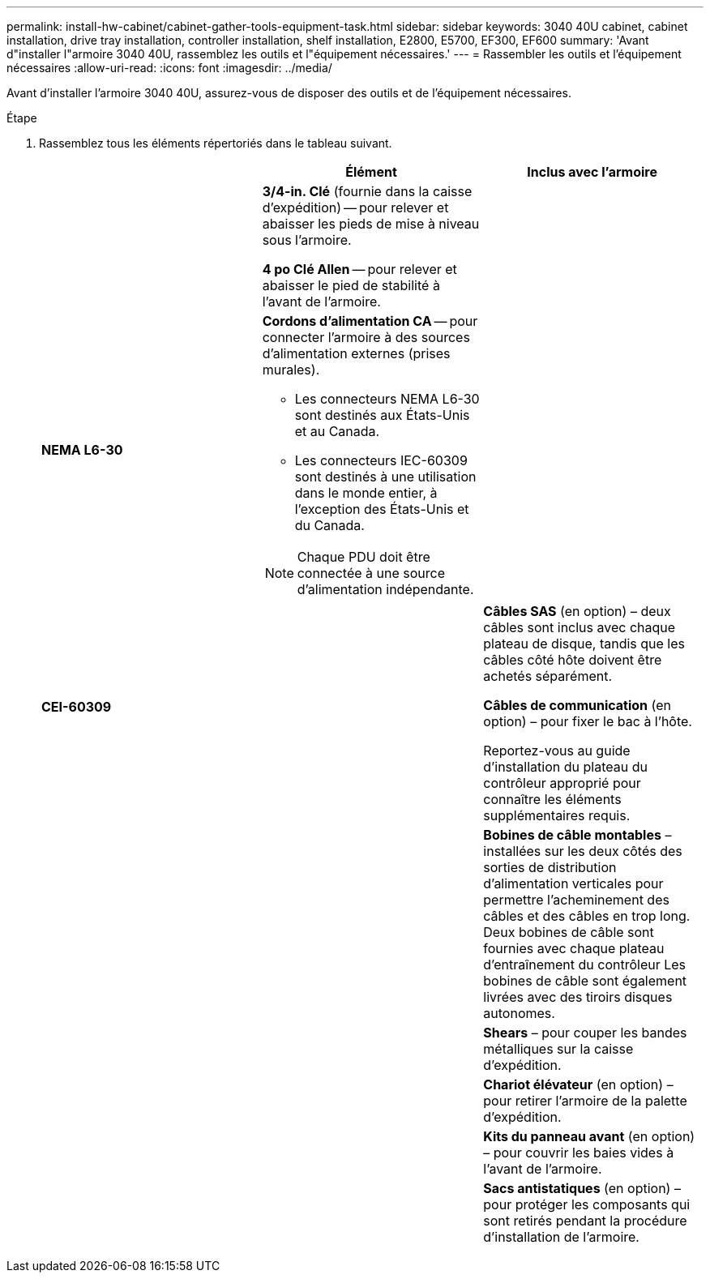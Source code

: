 ---
permalink: install-hw-cabinet/cabinet-gather-tools-equipment-task.html 
sidebar: sidebar 
keywords: 3040 40U cabinet, cabinet installation, drive tray installation, controller installation, shelf installation, E2800, E5700, EF300, EF600 
summary: 'Avant d"installer l"armoire 3040 40U, rassemblez les outils et l"équipement nécessaires.' 
---
= Rassembler les outils et l'équipement nécessaires
:allow-uri-read: 
:icons: font
:imagesdir: ../media/


[role="lead"]
Avant d'installer l'armoire 3040 40U, assurez-vous de disposer des outils et de l'équipement nécessaires.

.Étape
. Rassemblez tous les éléments répertoriés dans le tableau suivant.
+
|===
|  | Élément | Inclus avec l'armoire 


 a| 
image:../media/83009_02.gif[""]
 a| 
*3/4-in. Clé* (fournie dans la caisse d'expédition) -- pour relever et abaisser les pieds de mise à niveau sous l'armoire.

*4 po Clé Allen* -- pour relever et abaisser le pied de stabilité à l'avant de l'armoire.
 a| 
image:../media/77037_11.gif[""]



 a| 
*NEMA L6-30*

image:../media/73121_01_dwg_nema_l6_30_power_cord.gif[""]
 a| 
*Cordons d'alimentation CA* -- pour connecter l'armoire à des sources d'alimentation externes (prises murales).

** Les connecteurs NEMA L6-30 sont destinés aux États-Unis et au Canada.
** Les connecteurs IEC-60309 sont destinés à une utilisation dans le monde entier, à l'exception des États-Unis et du Canada.



NOTE: Chaque PDU doit être connectée à une source d'alimentation indépendante.
 a| 
image:../media/77037_11.gif[""]



 a| 
**CEI-60309**

image:../media/73122_01_dwg_iec_60309_power_cord.gif[""]



 a| 
image:../media/78038_21.png[""]
 a| 
**Câbles SAS** (en option) – deux câbles sont inclus avec chaque plateau de disque, tandis que les câbles côté hôte doivent être achetés séparément.

**Câbles de communication** (en option) – pour fixer le bac à l'hôte.

Reportez-vous au guide d'installation du plateau du contrôleur approprié pour connaître les éléments supplémentaires requis.
 a| 



 a| 
image:../media/77038_06.gif[""]
 a| 
**Bobines de câble montables** – installées sur les deux côtés des sorties de distribution d'alimentation verticales pour permettre l'acheminement des câbles et des câbles en trop long. Deux bobines de câble sont fournies avec chaque plateau d'entraînement du contrôleur Les bobines de câble sont également livrées avec des tiroirs disques autonomes.
 a| 
image:../media/77037_11.gif[""]



 a| 
 a| 
**Shears** – pour couper les bandes métalliques sur la caisse d'expédition.
 a| 



 a| 
 a| 
**Chariot élévateur** (en option) – pour retirer l'armoire de la palette d'expédition.
 a| 



 a| 
 a| 
**Kits du panneau avant** (en option) – pour couvrir les baies vides à l'avant de l'armoire.
 a| 



 a| 
 a| 
**Sacs antistatiques** (en option) – pour protéger les composants qui sont retirés pendant la procédure d'installation de l'armoire.
 a| 

|===

